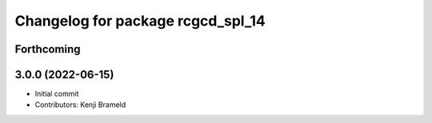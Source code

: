 ^^^^^^^^^^^^^^^^^^^^^^^^^^^^^^^^^^
Changelog for package rcgcd_spl_14
^^^^^^^^^^^^^^^^^^^^^^^^^^^^^^^^^^

Forthcoming
-----------

3.0.0 (2022-06-15)
------------------
* Initial commit
* Contributors: Kenji Brameld
